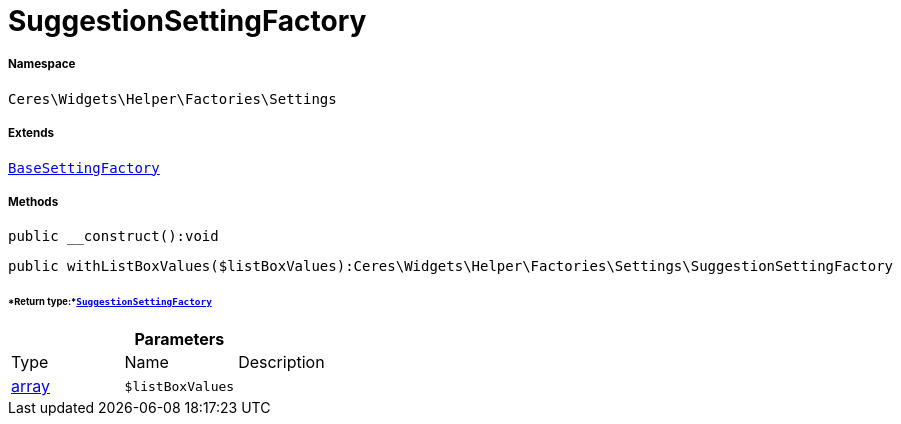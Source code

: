 :table-caption!:
:example-caption!:
:source-highlighter: prettify
:sectids!:
[[ceres__suggestionsettingfactory]]
= SuggestionSettingFactory





===== Namespace

`Ceres\Widgets\Helper\Factories\Settings`

===== Extends
xref:Ceres/Widgets/Helper/Factories/Settings/BaseSettingFactory.adoc#[`BaseSettingFactory`]





===== Methods

[source%nowrap, php]
----

public __construct():void

----









[source%nowrap, php]
----

public withListBoxValues($listBoxValues):Ceres\Widgets\Helper\Factories\Settings\SuggestionSettingFactory

----




====== *Return type:*xref:Ceres/Widgets/Helper/Factories/Settings/SuggestionSettingFactory.adoc#[`SuggestionSettingFactory`]




.*Parameters*
|===
|Type |Name |Description
|link:http://php.net/array[array^]
a|`$listBoxValues`
|
|===


